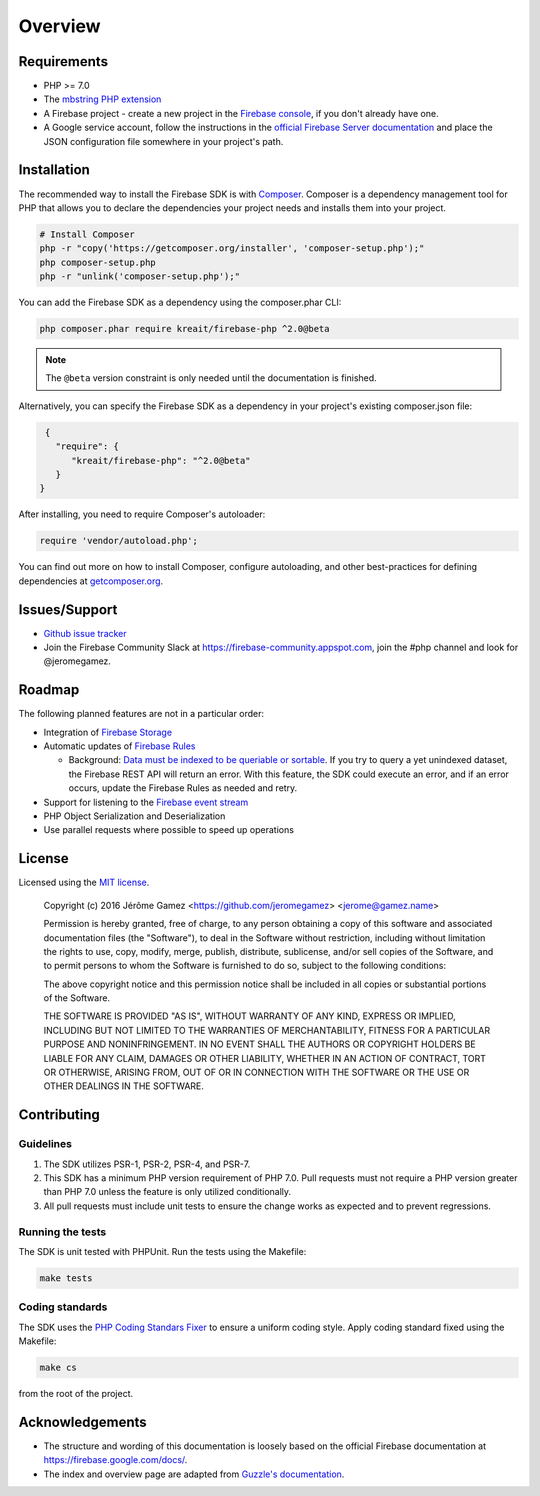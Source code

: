 ########
Overview
########

************
Requirements
************

* PHP >= 7.0
* The `mbstring PHP extension <http://php.net/manual/en/book.mbstring.php>`_
* A Firebase project - create a new project in the `Firebase console <https://firebase.google.com/console/>`_,
  if you don't already have one.
* A Google service account, follow the instructions in the
  `official Firebase Server documentation <https://firebase.google.com/docs/server/setup#add_firebase_to_your_app>`_
  and place the JSON configuration file somewhere in your project's path.

************
Installation
************

The recommended way to install the Firebase SDK is with
`Composer <http://getcomposer.org>`_. Composer is a dependency management tool
for PHP that allows you to declare the dependencies your project needs and
installs them into your project.

.. code-block:: bash

    # Install Composer
    php -r "copy('https://getcomposer.org/installer', 'composer-setup.php');"
    php composer-setup.php
    php -r "unlink('composer-setup.php');"

You can add the Firebase SDK as a dependency using the composer.phar CLI:

.. code-block:: bash

    php composer.phar require kreait/firebase-php ^2.0@beta

.. note::
    The ``@beta`` version constraint is only needed until the documentation is
    finished.

Alternatively, you can specify the Firebase SDK as a dependency in your
project's existing composer.json file:

.. code-block:: js

    {
      "require": {
         "kreait/firebase-php": "^2.0@beta"
      }
   }

After installing, you need to require Composer's autoloader:

.. code-block:: php

    require 'vendor/autoload.php';

You can find out more on how to install Composer, configure autoloading, and
other best-practices for defining dependencies at
`getcomposer.org <http://getcomposer.org>`_.

**************
Issues/Support
**************

- `Github issue tracker <https://github.com/kreait/firebase-php/issues/>`_
- Join the Firebase Community Slack at https://firebase-community.appspot.com, join the #php channel and look
  for @jeromegamez.

*******
Roadmap
*******

The following planned features are not in a particular order:

- Integration of `Firebase Storage <https://firebase.google.com/docs/storage/>`_
- Automatic updates of `Firebase Rules <https://firebase.google.com/docs/database/security/>`_

  - Background:
    `Data must be indexed to be queriable or sortable <https://firebase.google.com/docs/database/security/indexing-data>`_.
    If you try to query a yet unindexed dataset, the Firebase REST API will return an error. With this feature, the
    SDK could execute an error, and if an error occurs, update the Firebase Rules as needed and retry.

- Support for listening to the
  `Firebase event stream <https://firebase.google.com/docs/reference/rest/database/#section-streaming>`_
- PHP Object Serialization and Deserialization
- Use parallel requests where possible to speed up operations

*******
License
*******

Licensed using the `MIT license <http://opensource.org/licenses/MIT>`_.

    Copyright (c) 2016 Jérôme Gamez <https://github.com/jeromegamez> <jerome@gamez.name>

    Permission is hereby granted, free of charge, to any person obtaining a copy
    of this software and associated documentation files (the "Software"), to deal
    in the Software without restriction, including without limitation the rights
    to use, copy, modify, merge, publish, distribute, sublicense, and/or sell
    copies of the Software, and to permit persons to whom the Software is
    furnished to do so, subject to the following conditions:

    The above copyright notice and this permission notice shall be included in
    all copies or substantial portions of the Software.

    THE SOFTWARE IS PROVIDED "AS IS", WITHOUT WARRANTY OF ANY KIND, EXPRESS OR
    IMPLIED, INCLUDING BUT NOT LIMITED TO THE WARRANTIES OF MERCHANTABILITY,
    FITNESS FOR A PARTICULAR PURPOSE AND NONINFRINGEMENT. IN NO EVENT SHALL THE
    AUTHORS OR COPYRIGHT HOLDERS BE LIABLE FOR ANY CLAIM, DAMAGES OR OTHER
    LIABILITY, WHETHER IN AN ACTION OF CONTRACT, TORT OR OTHERWISE, ARISING FROM,
    OUT OF OR IN CONNECTION WITH THE SOFTWARE OR THE USE OR OTHER DEALINGS IN
    THE SOFTWARE.

************
Contributing
************

Guidelines
==========

#. The SDK utilizes PSR-1, PSR-2, PSR-4, and PSR-7.
#. This SDK has a minimum PHP version requirement of PHP 7.0. Pull requests must
   not require a PHP version greater than PHP 7.0 unless the feature is only
   utilized conditionally.
#. All pull requests must include unit tests to ensure the change works as
   expected and to prevent regressions.

Running the tests
=================

The SDK is unit tested with PHPUnit. Run the tests using the Makefile:

.. code-block:: bash

    make tests

Coding standards
================

The SDK uses the `PHP Coding Standars Fixer <https://github.com/FriendsOfPHP/PHP-CS-Fixer>`_
to ensure a uniform coding style. Apply coding standard fixed using the Makefile:

.. code-block:: bash

    make cs

from the root of the project.



****************
Acknowledgements
****************

* The structure and wording of this documentation is loosely based on the
  official Firebase documentation at `<https://firebase.google.com/docs/>`_.
* The index and overview page are adapted from
  `Guzzle's documentation <http://guzzle.readthedocs.io/en/latest/>`_.
